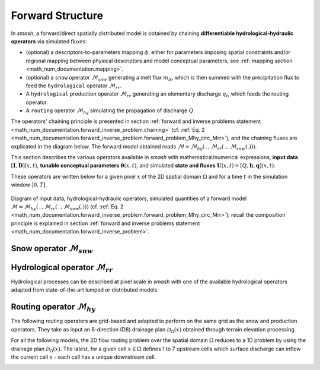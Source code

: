 .. _math_num_documentation.forward_structure:

=================
Forward Structure
=================

In `smash`, a forward/direct spatially distributed model is obtained by chaining **differentiable hydrological-hydraulic operators** via simulated fluxes:

- (optional) a descriptors-to-parameters mapping :math:`\phi`, either for parameters imposing spatial constraints and/or regional mapping between physical descriptors and model conceptual parameters, see :ref:`mapping section <math_num_documentation.mapping>`.
- (optional) a ``snow`` operator :math:`\mathcal{M}_{snw}` generating a melt flux :math:`m_{lt}`, which is then summed with the precipitation flux to feed the ``hydrological`` operator :math:`\mathcal{M}_{rr}`.
- A ``hydrological`` production operator :math:`\mathcal{M}_{rr}` generating an elementary discharge :math:`q_t`, which feeds the routing operator. 
- A ``routing`` operator :math:`\mathcal{M}_{hy}` simulating the propagation of discharge :math:`Q`.

The operators' chaining principle is presented in section :ref:`forward and inverse problems statement <math_num_documentation.forward_inverse_problem.chaining>` (cf. :ref:`Eq. 2 <math_num_documentation.forward_inverse_problem.forward_problem_Mhy_circ_Mrr>`), and the chaining fluxes are explicated in the diagram below. The forward model obtained reads :math:`\mathcal{M}=\mathcal{M}_{hy}\left(\,.\,,\mathcal{M}_{rr}\left(\,.\,,\mathcal{M}_{snw}\left(.\right)\right)\right)`.

This section describes the various operators available in `smash` with mathematical/numerical expressions, **input data** :math:`\left[\boldsymbol{I},\boldsymbol{D}\right](x,t)`, **tunable conceptual parameters** :math:`\boldsymbol{\theta}(x,t)`, and simulated **state and fluxes** :math:`\boldsymbol{U}(x,t)=\left[Q,\boldsymbol{h},\boldsymbol{q}\right](x,t)`.

These operators are written below for a given pixel :math:`x` of the 2D spatial domain :math:`\Omega` and for a time :math:`t` in the simulation window :math:`\left]0,T\right]`.

.. figure:: ../_static/forward_flowchart_detail_input_params_states_fluxes.png
    :align: center
    :width: 800
    
    Diagram of input data, hydrological-hydraulic operators, simulated quantities of a forward model
    :math:`\mathcal{M}=\mathcal{M}_{hy}\left(\,.\,,\mathcal{M}_{rr}\left(\,.\,,\mathcal{M}_{snw}\left(.\right)\right)\right)` (cf. :ref:`Eq. 2 <math_num_documentation.forward_inverse_problem.forward_problem_Mhy_circ_Mrr>`);
    recall the  composition principle is explained in section :ref:`forward and inverse problems statement <math_num_documentation.forward_inverse_problem>`.
    

.. _math_num_documentation.forward_structure.snow_module:

Snow operator :math:`\mathcal{M}_{snw}`
---------------------------------------

.. image:: ../_static/snow_module.svg
    :align: center
    :width: 300

.. dropdown:: zero (Zero Snow)
    :animate: fade-in-slide-down

    This snow operator simply means that there is no snow operator.

    .. math::
        
        m_{lt}(x, t) = 0

    with :math:`m_{lt}` the melt flux.

.. dropdown:: ssn (Simple Snow)
    :animate: fade-in-slide-down

    This snow operator is a simple degree-day snow operator. It can be expressed as follows:

    .. math::

        m_{lt}(x, t) = f\left(\left[S, T_e\right](x, t), k_{mlt}(x), h_s(x, t)\right)

    with :math:`m_{lt}` the melt flux, :math:`S` the snow, :math:`T_e` the temperature, :math:`k_{mlt}` the melt coefficient and :math:`h_s` the state of the snow reservoir.

    .. note::

        Linking with the forward problem equation :ref:`Eq. 1 <math_num_documentation.forward_inverse_problem.forward_problem_M_1>`
        
        - Internal fluxes: :math:`\{m_{lt}\}\in\boldsymbol{q}`
        - Atmospheric forcings: :math:`\{S, T_e\}\in\boldsymbol{\mathcal{I}}`
        - Parameters: :math:`\{k_{mlt}\}\in\boldsymbol{\theta}`
        - Normalized states: :math:`\{\tilde{h_s}\}`, where :math:`\tilde{h_s}=\frac{h_s}{k_{mlt}}`, with states :math:`\{h_s\}\in\boldsymbol{h}`

    The function :math:`f` is resolved numerically as follows:

    - Update the normalized snow reservoir state :math:`\tilde{h_s}` for :math:`t^* \in \left] t-1 , t\right[`

    .. math::

        \tilde{h_s}(x, t^*) = \tilde{h_s}(x, t-1) + S(x, t)

    - Compute the melt flux :math:`m_{lt}`

    .. math::
        :nowrap:

        \begin{eqnarray}

            m_{lt}(x, t) =
            \begin{cases}

                0 &\text{if} \; T_e(x, t) \leq 0 \\
                \min\left(\tilde{h_s}(x, t^*), k_{mlt}(x)\times T_e(x, t)\right) &\text{otherwise}

            \end{cases}

        \end{eqnarray}

    - Update the normalized snow reservoir state :math:`\tilde{h_s}`

    .. math::

        \tilde{h_s}(x, t) = \tilde{h_s}(x, t^*) - m_{lt}(x, t)

.. _math_num_documentation.forward_structure.hydrological_module:

Hydrological operator :math:`\mathcal{M}_{rr}`
----------------------------------------------

Hydrological processes can be described at pixel scale in `smash` with one of the available hydrological operators adapted from state-of-the-art lumped or distributed models.

.. image:: ../_static/hydrological_module.svg
    :align: center
    :width: 500

.. _math_num_documentation.forward_structure.hydrological_module.gr4:

.. dropdown:: Génie Rural with 4 parameters (gr4)
    :animate: fade-in-slide-down

    This hydrological operator is derived from the GR4 model :cite:p:`perrin2003improvement`.

    .. hint::

        Helpful links about GR:

        - `Brief history of GR models <https://webgr.inrae.fr/models/a-brief-history/>`__
        - `Scientific papers <https://webgr.inrae.fr/publications/articles/>`__
        - `GR models in a R package <https://hydrogr.github.io/airGR/>`__

    .. figure:: ../_static/gr4_structure.svg
        :align: center
        :width: 400
        
        Diagram of the ``gr4`` like hydrological operator

    It can be expressed as follows:

    .. math::

        q_{t}(x, t) = f\left(\left[P, E\right](x, t), m_{lt}(x, t), \left[c_i, c_p, c_t, k_{exc}\right](x), \left[h_i, h_p, h_t\right](x, t)\right)

    with :math:`q_{t}` the elemental discharge, :math:`P` the precipitation, :math:`E` the potential evapotranspiration,
    :math:`m_{lt}` the melt flux from the snow operator, :math:`c_i` the maximum capacity of the interception reservoir,
    :math:`c_p` the maximum capacity of the production reservoir, :math:`c_t` the maximum capacity of the transfer reservoir,
    :math:`k_{exc}` the exchange coefficient, :math:`h_i` the state of the interception reservoir, :math:`h_p` the state of the production reservoir
    and :math:`h_t` the state of the transfer reservoir.

    .. note::

        Linking with the forward problem equation :ref:`Eq. 1 <math_num_documentation.forward_inverse_problem.forward_problem_M_1>`
        
        - Internal fluxes: :math:`\{q_{t}, m_{lt}\}\in\boldsymbol{q}`
        - Atmospheric forcings: :math:`\{P, E\}\in\boldsymbol{\mathcal{I}}`
        - Parameters: :math:`\{c_i, c_p, c_t, k_{exc}\}\in\boldsymbol{\theta}`
        - Normalized states: :math:`\{\tilde{h_i}, \tilde{h_p}, \tilde{h_t}\}`, where :math:`\tilde{h_i} = \frac{h_i}{c_i}`, :math:`\tilde{h_p} = \frac{h_p}{c_p}`, and :math:`\tilde{h_t} = \frac{h_t}{c_t}`, with states :math:`\{h_i, h_p, h_t\} \in \boldsymbol{h}`

    The function :math:`f` is resolved numerically as follows:

    **Interception**

    - Compute interception evapotranspiration :math:`e_i`

    .. math::

        e_i(x, t) = \min(E(x, t), P(x, t) + m_{lt}(x, t) + \tilde{h_i}(x, t - 1)\times c_i(x))

    - Compute the neutralized precipitation :math:`p_n` and evapotranspiration :math:`e_n`

    .. math::
        :nowrap:

        \begin{eqnarray}

            &p_n(x, t)& &=& &\max \left(0, \; P(x, t) + m_{lt}(x, t) - c_i(x) \times (1 - \tilde{h_i}(x, t - 1)) - e_i(x, t) \right)\\

            &e_n(x, t)& &=& &E(x, t) - e_i(x, t)

        \end{eqnarray}

    - Update the interception reservoir state :math:`\tilde{h_i}`

    .. math::

        \tilde{h_i}(x, t) = \tilde{h_i}(x, t - 1) + \frac{P(x, t) + m_{lt}(x, t) + e_i(x, t) - p_n(x, t)}{c_i(x)}

    **Production**

    - Compute the production infiltrating precipitation :math:`p_s` and evapotranspiration :math:`e_s`

    .. math::
        :nowrap:

        \begin{eqnarray}

        &p_s(x, t)& &=& &c_p(x) (1 - \tilde{h_p}(x, t - 1)^2) \frac{\tanh\left(\frac{p_n(x, t)}{c_p(x)}\right)}{1 + \tilde{h_p}(x, t - 1) \tanh\left(\frac{p_n(x, t)}{c_p(x)}\right)}\\

        &e_s(x, t)& &=& &\tilde{h_p}(x, t - 1) c_p(x) (2 - \tilde{h_p}(x, t - 1)) \frac{\tanh\left(\frac{e_n(x, t)}{c_p(x)}\right)}{1 + (1 - \tilde{h_p}(x, t - 1)) \tanh\left(\frac{e_n(x, t)}{c_p(x)}\right)}
        \end{eqnarray}

    - Update the normalized production reservoir state :math:`\tilde{h_p}`

    .. math::

        \tilde{h_p}(x, t^*) = \tilde{h_p}(x, t - 1) + \frac{p_s(x, t) - e_s(x, t)}{c_p(x)}

    - Compute the production runoff :math:`p_r`

    .. math::
        :nowrap:

        \begin{eqnarray}

            p_r(x, t) =
            \begin{cases}

                0 &\text{if} \; p_n(x, t) \leq 0 \\
                p_n(x, t) - (\tilde{h_p}(x, t^*) - \tilde{h_p}(x, t - 1))c_p(x) &\text{otherwise}

            \end{cases}

        \end{eqnarray}

    - Compute the production percolation :math:`p_{erc}`

    .. math::

        p_{erc}(x, t) = \tilde{h_p}(x, t^*) c_p(x) \left(1 - \left(1 + \left(\frac{4}{9}\tilde{h_p}(x, t^*)\right)^4\right)^{-1/4}\right)

    - Update the normalized production reservoir state :math:`\tilde{h_p}`

    .. math::

        \tilde{h_p}(x, t) = \tilde{h_p}(x, t^*) - \frac{p_{erc}(x, t)}{c_p(x)}

    **Exchange**

    - Compute the exchange flux :math:`l_{exc}`

    .. math::

        l_{exc}(x, t) = k_{exc}(x) \tilde{h_t}(x, t - 1)^{7/2}

    **Transfer**

    - Split the production runoff :math:`p_r` into two branches (transfer and direct), :math:`p_{rr}` and :math:`p_{rd}`

    .. math::
        :nowrap:

        \begin{eqnarray}

            &p_{rr}(x, t)& &=& &0.9(p_r(x, t) + p_{erc}(x, t)) + l_{exc}(x, t)\\
            &p_{rd}(x, t)& &=& &0.1(p_r(x, t) + p_{erc}(x, t))

        \end{eqnarray}

    - Update the normalized transfer reservoir state :math:`\tilde{h_t}`

    .. math::
        
        \tilde{h_t}(x, t^*) = \max\left(0, \tilde{h_t}(x, t - 1) + \frac{p_{rr}(x, t)}{c_t(x)}\right)

    - Compute the transfer branch elemental discharge :math:`q_r`

    .. math::
        :nowrap:

        \begin{eqnarray}

            q_r(x, t) = \tilde{h_t}(x, t^*)c_t(x) - \left(\left(\tilde{h_t}(x, t^*)c_t(x)\right)^{-4} + c_t(x)^{-4}\right)^{-1/4}

        \end{eqnarray}

    - Update the normalized transfer reservoir state :math:`\tilde{h_t}`

    .. math::

        \tilde{h_t}(x, t) = \tilde{h_t}(x, t^*) - \frac{q_r(x, t)}{c_t(x)}

    - Compute the direct branch elemental discharge :math:`q_d`

    .. math::

        q_d(x, t) = \max(0, p_{rd}(x, t) + l_{exc}(x, t))

    - Compute the elemental discharge :math:`q_t`

    .. math::

        q_t(x, t) = q_r(x, t) + q_d(x, t)

.. _math_num_documentation.forward_structure.hydrological_module.gr5:

.. dropdown:: Génie Rural with 5 parameters (gr5)
    :animate: fade-in-slide-down

    This hydrological operator is derived from the GR5 model :cite:p:`LeMoine_2008`. It consists in a gr4 like model structure (see diagram above)  with a modified exchange flux with two parameters to account for seasonal variations.

    .. hint::

        Helpful links about GR:

        - `Brief history of GR models <https://webgr.inrae.fr/models/a-brief-history/>`__
        - `Scientific papers <https://webgr.inrae.fr/publications/articles/>`__
        - `GR models in a R package <https://hydrogr.github.io/airGR/>`__

    .. figure:: ../_static/gr5_structure.svg
        :align: center
        :width: 400
        
        Diagram of the ``gr5`` like hydrological operator

    It can be expressed as follows:

    .. math::

        q_{t}(x, t) = f\left(\left[P, E\right](x, t), m_{lt}(x, t), \left[c_i, c_p, c_t, k_{exc}, a_{exc}\right](x), \left[h_i, h_p, h_t\right](x, t)\right)

    with :math:`q_{t}` the elemental discharge, :math:`P` the precipitation, :math:`E` the potential evapotranspiration,
    :math:`m_{lt}` the melt flux from the snow operator, :math:`c_i` the maximum capacity of the interception reservoir,
    :math:`c_p` the maximum capacity of the production reservoir, :math:`c_t` the maximum capacity of the transfer reservoir,
    :math:`k_{exc}` the exchange coefficient, :math:`a_{exc}` the exchange threshold, :math:`h_i` the state of the interception reservoir, 
    :math:`h_p` the state of the production reservoir and :math:`h_t` the state of the transfer reservoir.

    .. note::

        Linking with the forward problem equation :ref:`Eq. 1 <math_num_documentation.forward_inverse_problem.forward_problem_M_1>`
        
        - Internal fluxes: :math:`\{q_{t}, m_{lt}\}\in\boldsymbol{q}`
        - Atmospheric forcings: :math:`\{P, E\}\in\boldsymbol{\mathcal{I}}`
        - Parameters: :math:`\{c_i, c_p, c_t, k_{exc}, a_{exc}\}\in\boldsymbol{\theta}`
        - Normalized states: :math:`\{\tilde{h_i}, \tilde{h_p}, \tilde{h_t}\}`, where :math:`\tilde{h_i} = \frac{h_i}{c_i}`, :math:`\tilde{h_p} = \frac{h_p}{c_p}`, and :math:`\tilde{h_t} = \frac{h_t}{c_t}`, with states :math:`\{h_i, h_p, h_t\} \in \boldsymbol{h}`

    The function :math:`f` is resolved numerically as follows:

    **Interception**

    Same as ``gr4`` interception, see :ref:`GR4 Interception <math_num_documentation.forward_structure.hydrological_module.gr4>`.

    **Production**

    Same as ``gr4`` production, see :ref:`GR4 Production <math_num_documentation.forward_structure.hydrological_module.gr4>`.

    **Exchange**

    - Compute the exchange flux :math:`l_{exc}`

    .. math::

        l_{exc}(x, t) = k_{exc}(x) \left(\tilde{h_t}(x, t - 1) - a_{exc}(x)\right)

    **Transfer**

    Same as ``gr4`` transfer, see :ref:`GR4 Transfer <math_num_documentation.forward_structure.hydrological_module.gr4>`.

.. _math_num_documentation.forward_structure.hydrological_module.gr6:

.. dropdown:: Génie Rural with 6 parameters (gr6)
    :animate: fade-in-slide-down

    This hydrological module is derived from the GR6 model :cite:p:`michel2003` and :cite:p:`pushpalatha`.

    .. hint::

        Helpful links about GR:

        - `Brief history of GR models <https://webgr.inrae.fr/models/a-brief-history/>`__
        - `Scientific papers <https://webgr.inrae.fr/publications/articles/>`__
        - `GR models in a R package <https://hydrogr.github.io/airGR/>`__

    .. figure:: ../_static/gr6_structure.svg
        :align: center
        :width: 400
        
        Diagram of the ``gr6`` like hydrological operator

    It can be expressed as follows:

    .. math::

        q_{t}(x, t) = f\left(\left[P, E\right](x, t), m_{lt}(x, t), \left[c_i, c_p, c_t, b_e, k_{exc}, a_{exc}\right](x), \left[h_i, h_p, h_t, h_e\right](x, t)\right)

    with :math:`q_{t}` the elemental discharge, :math:`P` the precipitation, :math:`E` the potential evapotranspiration,
    :math:`m_{lt}` the melt flux from the snow module, :math:`c_i` the maximum capacity of the interception reservoir,
    :math:`c_p` the maximum capacity of the production reservoir, :math:`c_t` the maximum capacity of the transfer reservoir,
    :math:`b_e` controls the slope of the recession, 
    :math:`k_{exc}` the exchange coefficient, :math:`a_{exc}` the exchange threshold, :math:`h_i` the state of the interception reservoir, 
    :math:`h_p` the state of the production reservoir and :math:`h_t` the state of the transfer reservoir,
    :math:`h_e` the state of the exponential reservoir.

    .. note::

        Linking with the forward problem equation :ref:`Eq. 1 <math_num_documentation.forward_inverse_problem.forward_problem_M_1>`
        
        - Internal fluxes: :math:`\{q_{t}, m_{lt}\}\in\boldsymbol{q}`
        - Atmospheric forcings: :math:`\{P, E\}\in\boldsymbol{\mathcal{I}}`
        - Parameters: :math:`\{c_i, c_p, c_t, b_e, k_{exc}, a_{exc}\}\in\boldsymbol{\theta}`
        - Normalized states: :math:`\{\tilde{h_i}, \tilde{h_p}, \tilde{h_t}, \tilde{h_e}\}`, where :math:`\tilde{h_i} = \frac{h_i}{c_i}`, :math:`\tilde{h_p} = \frac{h_p}{c_p}`, :math:`\tilde{h_t} = \frac{h_t}{c_t}`, and :math:`\tilde{h_e} = \frac{h_e}{b_e}`, with states :math:`\{h_i, h_p, h_t, h_e\} \in \boldsymbol{h}`

    The function :math:`f` is resolved numerically as follows:


    **Interception**

    Same as ``gr4`` interception, see :ref:`GR4 Interception <math_num_documentation.forward_structure.hydrological_module.gr4>`.

    **Production**

    Same as ``gr4`` production, see :ref:`GR4 Production <math_num_documentation.forward_structure.hydrological_module.gr4>`.

    **Exchange**

    Same as ``gr5`` exchange, see :ref:`GR5 Exchange <math_num_documentation.forward_structure.hydrological_module.gr5>`.

    **Transfer**

    - Split the production runoff :math:`p_r` into three branches (transfer, exponential and direct), :math:`p_{rr}`, :math:`p_{re}` and :math:`p_{rd}`

    .. math::
        :nowrap:

        \begin{eqnarray}

            &p_{rr}(x, t)& &=& &0.6 \times 0.9(p_r(x, t) + p_{erc}(x, t)) + l_{exc}(x, t)\\
            &p_{re}(x, t)& &=& &0.4 \times 0.9(p_r(x, t) + p_{erc}(x, t)) + l_{exc}(x, t)\\
            &p_{rd}(x, t)& &=& &0.1(p_r(x, t) + p_{erc}(x, t))

        \end{eqnarray}

    - Update the normalized transfer reservoir state :math:`\tilde{h_t}`

    .. math::
        
        \tilde{h_t}(x, t^*) = \max\left(0, \tilde{h_t}(x, t - 1) + \frac{p_{rr}(x, t)}{c_t(x)}\right)

    - Compute the transfer branch elemental discharge :math:`q_r`

    .. math::
        :nowrap:

        \begin{eqnarray}

            q_r(x, t) = \tilde{h_t}(x, t^*)c_t(x) - \left(\left(\tilde{h_t}(x, t^*)c_t(x)\right)^{-4} + c_t(x)^{-4}\right)^{-1/4}

        \end{eqnarray}

    - Update the normalized transfer reservoir state :math:`\tilde{h_t}`

    .. math::

        \tilde{h_t}(x, t) = \tilde{h_t}(x, t^*) - \frac{q_r(x, t)}{c_t(x)}


    - Update the normalized exponential state :math:`\tilde{h_e}`

    .. math::
        
        \tilde{h_e}(x, t^*) = \tilde{h_e}(x, t - 1) + p_{re}

    - Compute the exponential branch elemental discharge :math:`q_{e}`

    .. math::
        :nowrap:

        \begin{eqnarray}

            q_{e}(x, t) =
            \begin{cases}
                
                b_e(x) \ln \left( 1 + \exp \left( \frac{\tilde{h_e}(x, t^*)}{b_e(x)} \right) \right) &\text{if} \; -7 \lt \frac{\tilde{h_e}(x, t^*)}{b_e(x)} \lt 7 \\

                b_e(x) * \exp \left( \frac{\tilde{h_e}(x, t^*)}{b_e(x)} \right) &\text{if} \; \frac{\tilde{h_e}(x, t^*)}{b_e(x)} \lt -7 \\

                \tilde{h_e}(x, t^*) + \frac{ b_e(x) }{ \exp \left( \frac{\tilde{h_e}(x, t^*)}{b_e(x)} \right) } \; &\text{otherwise}.

            \end{cases}

        \end{eqnarray}

    - Update the normalized exponential reservoir state :math:`\tilde{h_e}`

    .. math::

        \tilde{h_e}(x, t) = \tilde{h_e}(x, t^*) - q_{e}


    - Compute the direct branch elemental discharge :math:`q_d`

    .. math::

        q_d(x, t) = \max(0, p_{rd}(x, t) + l_{exc}(x, t))

    - Compute the elemental discharge :math:`q_t`

    .. math::

        q_t(x, t) = q_r(x, t) + q_{e}(x, t) + q_d(x, t)

.. _math_num_documentation.forward_structure.hydrological_module.grc:

.. dropdown:: Génie Rural C (grc)
    :animate: fade-in-slide-down

    This hydrological operator is derived from the GR models. It consists in a ``gr4`` like model structure
    with a second transfer reservoir.

    .. figure:: ../_static/grc_structure.svg
        :align: center
        :width: 300
        
        Diagram of the ``grc`` hydrological operator

    It can be expressed as follows:

    .. math::

        q_{t}(x, t) = f\left(\left[P, E\right](x, t), m_{lt}(x, t), \left[c_i, c_p, c_t, c_l, k_{exc}\right](x), \left[h_i, h_p, h_t, h_l\right](x, t)\right)

    with :math:`q_{t}` the elemental discharge, :math:`P` the precipitation, :math:`E` the potential evapotranspiration,
    :math:`m_{lt}` the melt flux from the snow operator, :math:`c_i` the maximum capacity of the interception reservoir,
    :math:`c_p` the maximum capacity of the production reservoir, :math:`c_t` the maximum capacity of the transfer reservoir,
    :math:`c_l` the maximum capacity of the [slow-]transfer reservoir, :math:`k_{exc}` the exchange coefficient,
    :math:`h_i` the state of the interception reservoir, :math:`h_p` the state of the production reservoir,
    :math:`h_t` the state of the first transfer reservoir and :math:`h_l` the state of the second transfer reservoir.

    .. note::

        Linking with the forward problem equation :ref:`Eq. 1 <math_num_documentation.forward_inverse_problem.forward_problem_M_1>`
        
        - Internal fluxes, :math:`\{q_{t}, m_{lt}\}\in\boldsymbol{q}`
        - Atmospheric forcings, :math:`\{P, E\}\in\boldsymbol{\mathcal{I}}`
        - Parameters, :math:`\{c_i, c_p, c_t, c_l, k_{exc}\}\in\boldsymbol{\theta}`
        - Normalized states: :math:`\{\tilde{h_i}, \tilde{h_p}, \tilde{h_t}, \tilde{h_l}\}`, where :math:`\tilde{h_i} = \frac{h_i}{c_i}`, :math:`\tilde{h_p} = \frac{h_p}{c_p}`, :math:`\tilde{h_t} = \frac{h_t}{c_t}`, and :math:`\tilde{h_l} = \frac{h_l}{c_l}`, with states :math:`\{h_i, h_p, h_t, h_l\} \in \boldsymbol{h}`

    The function :math:`f` is resolved numerically as follows:

    **Interception**

    Same as ``gr4`` interception, see :ref:`GR4 Interception <math_num_documentation.forward_structure.hydrological_module.gr4>`.

    **Production**

    Same as ``gr4`` production, see :ref:`GR4 Production <math_num_documentation.forward_structure.hydrological_module.gr4>`.

    **Exchange**

    Same as ``gr4`` exchange, see :ref:`GR4 Exchange <math_num_documentation.forward_structure.hydrological_module.gr4>`.

    **Transfer**

    - Split the production runoff :math:`p_r` into three branches (first transfer, second transfer and direct), :math:`p_{rr}`, :math:`p_{rl}` and :math:`p_{rd}`

    .. math::
        :nowrap:

        \begin{eqnarray}
            &p_{rr}(x, t)& &=& &0.6 \times 0.9(p_r(x, t) + p_{erc}(x, t)) + l_{exc}(x, t)\\
            &p_{rl}(x, t)& &=& &0.4 \times 0.9(p_r(x, t) + p_{erc}(x, t)) \\
            &p_{rd}(x, t)& &=& &0.1(p_r(x, t) + p_{erc}(x, t))
        \end{eqnarray}

    - Update the normalized transfer reservoir states :math:`\tilde{h_t}` and :math:`\tilde{h_l}`

    .. math::
        
        \tilde{h_t}(x, t^*) = \max\left(0, \tilde{h_t}(x, t - 1) + \frac{p_{rr}(x, t)}{c_t(x)}\right)

    .. math::

        \tilde{h_l}(x, t^*) = \max\left(0, \tilde{h_l}(x, t - 1) + \frac{p_{rl}(x, t)}{c_l(x)}\right)

    - Compute the transfer branch elemental discharges :math:`q_r` and :math:`q_l`

    .. math::
        :nowrap:

        \begin{eqnarray}
            &q_r(x, t)& &=& &\tilde{h_t}(x, t^*)c_t(x) - \left(\left(\tilde{h_t}(x, t^*)c_t(x)\right)^{-4} + c_t(x)^{-4}\right)^{-1/4}\\
            &q_l(x, t)& &=& &\tilde{h_l}(x, t^*)c_l(x) - \left(\left(\tilde{h_l}(x, t^*)c_l(x)\right)^{-4} + c_l(x)^{-4}\right)^{-1/4}
        \end{eqnarray}

    - Update the normalized transfer reservoir states :math:`\tilde{h_t}` and :math:`\tilde{h_l}`

    .. math::

        \tilde{h_t}(x, t) = \tilde{h_t}(x, t^*) - \frac{q_r(x, t)}{c_t(x)}
        
    .. math::
        
        \tilde{h_l}(x, t) = \tilde{h_l}(x, t^*) - \frac{q_l(x, t)}{c_l(x)}
        
    - Compute the direct branch elemental discharge :math:`q_d`

    .. math::

        q_d(x, t) = \max(0, p_{rd}(x, t) + l_{exc}(x, t))

    - Compute the elemental discharge :math:`q_t`

    .. math::

        q_t(x, t) = q_r(x, t) + q_l(x, t) + q_d(x, t)

.. _math_num_documentation.forward_structure.hydrological_module.grd:

.. dropdown:: Génie Rural Distribué (grd)
    :animate: fade-in-slide-down

    This hydrological operator is derived from the GR models and is a simplified structure used in :cite:p:`jay2019potential`.

    .. figure:: ../_static/grd_structure.svg
        :align: center
        :width: 300
        
        Diagram of the ``grd`` hydrological operator, a simplified ``GR`` like

    It can be expressed as follows:

    .. math::

        q_{t}(x, t) = f\left(\left[P, E\right](x, t), m_{lt}(x, t), \left[c_p, c_t\right](x), \left[h_p, h_t\right](x, t)\right)

    with :math:`q_{t}` the elemental discharge, :math:`P` the precipitation, :math:`E` the potential evapotranspiration,
    :math:`m_{lt}` the melt flux from the snow operator, :math:`c_p` the maximum capacity of the production reservoir, 
    :math:`c_t` the maximum capacity of the transfer reservoir, :math:`h_p` the state of the production reservoir and
    :math:`h_t` the state of the transfer reservoir.

    .. note::

        Linking with the forward problem equation :ref:`Eq. 1 <math_num_documentation.forward_inverse_problem.forward_problem_M_1>`
        
        - Internal fluxes: :math:`\{q_{t}, m_{lt}\}\in\boldsymbol{q}`
        - Atmospheric forcings: :math:`\{P, E\}\in\boldsymbol{\mathcal{I}}`
        - Parameters: :math:`\{c_p, c_t\}\in\boldsymbol{\theta}`
        - Normalized states: :math:`\{\tilde{h_p}, \tilde{h_t}\}`, where :math:`\tilde{h_p} = \frac{h_p}{c_p}` and :math:`\tilde{h_t} = \frac{h_t}{c_t}`, with states :math:`\{h_p, h_t\} \in \boldsymbol{h}`

    The function :math:`f` is resolved numerically as follows:

    **Interception**

    - Compute the interception evapotranspiration :math:`e_i`

    .. math::

        e_i(x, t) = \min(E(x, t), P(x, t) + m_{lt}(x, t))

    - Compute the neutralized precipitation :math:`p_n` and evapotranspiration :math:`e_n`

    .. math::
        :nowrap:

        \begin{eqnarray}

            &p_n(x, t)& &=& &\max \left(0, \; P(x, t) + m_{lt}(x, t) - e_i(x, t) \right)\\

            &e_n(x, t)& &=& &E(x, t) - e_i(x, t)

        \end{eqnarray}

    **Production**

    Same as ``gr4`` production, see :ref:`GR4 Production <math_num_documentation.forward_structure.hydrological_module.gr4>`.

    **Transfer**

    - Update the normalized transfer reservoir state :math:`\tilde{h_t}`

    .. math::
        
        \tilde{h_t}(x, t^*) = \max\left(0, \tilde{h_t}(x, t - 1) + \frac{p_{r}(x, t)}{c_t(x)}\right)

    - Compute the transfer branch elemental discharge :math:`q_r`

    .. math::
        :nowrap:

        \begin{eqnarray}

            q_r(x, t) = \tilde{h_t}(x, t^*)c_t(x) - \left(\left(\tilde{h_t}(x, t^*)c_t(x)\right)^{-4} + c_t(x)^{-4}\right)^{-1/4}

        \end{eqnarray}

    - Update the normalized transfer reservoir state :math:`\tilde{h_t}`

    .. math::

        \tilde{h_t}(x, t) = \tilde{h_t}(x, t^*) - \frac{q_r(x, t)}{c_t(x)}

    - Compute the elemental discharge :math:`q_t`

    .. math::

        q_t(x, t) = q_r(x, t)

.. _math_num_documentation.forward_structure.hydrological_module.loieau:

.. dropdown:: Génie Rural LoiEau (loieau)
    :animate: fade-in-slide-down

    This hydrological operator is derived from the GR model :cite:p:`Folton_2020`.

    .. hint::

        Helpful links about LoiEau:

        - `Database <https://loieau.recover.inrae.fr/>`__

    .. figure:: ../_static/loieau_structure.svg
        :align: center
        :width: 300
        
        Diagram of the ``loieau`` like hydrological operator

    It can be expressed as follows:

    .. math::

        q_{t}(x, t) = f\left(\left[P, E\right](x, t), m_{lt}(x, t), \left[c_a, c_c, k_b\right](x), \left[h_a, h_c\right](x, t)\right)

    with :math:`q_{t}` the elemental discharge, :math:`P` the precipitation, :math:`E` the potential evapotranspiration,
    :math:`m_{lt}` the melt flux from the snow operator, :math:`c_a` the maximum capacity of the production reservoir, 
    :math:`c_c` the maximum capacity of the transfer reservoir, :math:`k_b` the transfer coefficient, 
    :math:`h_a` the state of the production reservoir and :math:`h_c` the state of the transfer reservoir.

    .. note::

        Linking with the forward problem equation :ref:`Eq. 1 <math_num_documentation.forward_inverse_problem.forward_problem_M_1>`
        
        - Internal fluxes: :math:`\{q_{t}, m_{lt}\}\in\boldsymbol{q}`
        - Atmospheric forcings: :math:`\{P, E\}\in\boldsymbol{\mathcal{I}}`
        - Parameters: :math:`\{c_a, c_c, k_b\}\in\boldsymbol{\theta}`
        - Normalized states: :math:`\{\tilde{h_a}, \tilde{h_c}\}`, where :math:`\tilde{h_a} = \frac{h_a}{c_a}` and :math:`\tilde{h_c} = \frac{h_c}{c_c}`, with states :math:`\{h_a, h_c\} \in \boldsymbol{h}`

    The function :math:`f` is resolved numerically as follows:

    **Interception**

    Same as ``grd`` interception, see :ref:`GRD Interception <math_num_documentation.forward_structure.hydrological_module.grd>`.

    **Production**

    Same as ``gr4`` production, see :ref:`GR4 Production <math_num_documentation.forward_structure.hydrological_module.gr4>`.

    .. note::

        The parameter :math:`c_p` is replaced by :math:`c_a` and the state :math:`h_p` by :math:`h_a`

    **Transfer**

    - Split the production runoff :math:`p_r` into two branches (transfer and direct), :math:`p_{rr}` and :math:`p_{rd}`

    .. math::
        :nowrap:

        \begin{eqnarray}

            &p_{rr}(x, t)& &=& &0.9(p_r(x, t) + p_{erc}(x, t))\\
            &p_{rd}(x, t)& &=& &0.1(p_r(x, t) + p_{erc}(x, t))

        \end{eqnarray}

    - Update the normalized transfer reservoir state :math:`\tilde{h_c}`

    .. math::
        
        \tilde{h_c}(x, t^*) = \max\left(0, \tilde{h_c}(x, t - 1) + \frac{p_{rr}(x, t)}{c_c(x)}\right)

    - Compute the transfer branch elemental discharge :math:`q_r`

    .. math::
        :nowrap:

        \begin{eqnarray}

            q_r(x, t) = \tilde{h_c}(x, t^*)c_c(x) - \left(\left(\tilde{h_c}(x, t^*)c_c(x)\right)^{-3} + c_c(x)^{-3}\right)^{-1/3}

        \end{eqnarray}

    - Update the normalized transfer reservoir state :math:`\tilde{h_c}`

    .. math::

        \tilde{h_c}(x, t) = \tilde{h_c}(x, t^*) - \frac{q_r(x, t)}{c_c(x)}

    - Compute the direct branch elemental discharge :math:`q_d`

    .. math::

        q_d(x, t) = \max(0, p_{rd}(x, t))

    - Compute the elemental discharge :math:`q_t`

    .. math::

        q_t(x, t) = k_b(x)\left(q_r(x, t) + q_d(x, t)\right)

.. _math_num_documentation.forward_structure.hydrological_module.gr_rainfall_intensity:

.. dropdown:: Génie Rural with rainfall intensity terms (gr4_ri, gr5_ri)

    .. _math_num_documentation.forward_structure.hydrological_module.gr4_ri:

    .. dropdown:: gr4_ri
        :animate: fade-in-slide-down

        This hydrological module is derived from the model introduced in :cite:p:`Astagneau_2022`.

        .. figure:: ../_static/gr4-ri_structure.svg
            :align: center
            :width: 400
            
            Diagram of the ``gr4_ri`` like hydrological operator

        It can be expressed as follows:

        .. math::

            q_{t}(x, t) = f\left(\left[P, E\right](x, t), m_{lt}(x, t), \left[c_i, c_p, c_t, \alpha_1, \alpha_2, k_{exc}\right](x), \left[h_i, h_p, h_t\right](x, t)\right)

        with :math:`q_{t}` the elemental discharge, :math:`P` the precipitation, :math:`E` the potential evapotranspiration,
        :math:`m_{lt}` the melt flux from the snow operator, :math:`c_i` the maximum capacity of the interception reservoir,
        :math:`c_p` the maximum capacity of the production reservoir, :math:`c_t` the maximum capacity of the transfer reservoir,
        :math:`k_{exc}` the exchange coefficient, :math:`h_i` the state of the interception reservoir, 
        :math:`h_p` the state of the production reservoir and :math:`h_t` the state of the transfer reservoir,
        :math:`\alpha_1` and :math:`\alpha_2` parameters controling the rainfall intensity rate respectively in time unit per :math:`mm` and in :math:`mm` per time unit.

        .. note::

            Linking with the forward problem equation :ref:`Eq. 1 <math_num_documentation.forward_inverse_problem.forward_problem_M_1>`
            
            - Internal fluxes: :math:`\{q_{t}, m_{lt}\}\in\boldsymbol{q}`
            - Atmospheric forcings: :math:`\{P, E\}\in\boldsymbol{\mathcal{I}}`
            - Parameters: :math:`\{c_i, c_p, c_t, \alpha_1, \alpha_2, k_{exc}\}\in\boldsymbol{\theta}`
            - States: :math:`\{h_i, h_p, h_t\} \in \boldsymbol{h}`
        
        The function :math:`f` is resolved numerically as follows:

        **Interception**

        Same as ``gr4`` interception, see :ref:`GR4 Interception <math_num_documentation.forward_structure.hydrological_module.gr4>`.

        **Production** 

        In the classical gr production reservoir formulation, the instantaneous production rate is the ratio between the state and the capacity of the reservoir,
        :math:`\eta = \left( \frac{h_p}{c_p} \right)^2`. 
        The infiltration flux :math:`p_s` is obtained by temporal integration as follows:

        .. math::
            :nowrap:

            \begin{eqnarray}

                &p_s = \int_{t-\Delta t}^{t} (1 - \eta) dt \\
            
            \end{eqnarray}
            
        Assuming the neutralized rainfall :math:`p_n` constant over the current time step and thanks to analytically integrable function, the infiltration flux into the production reservoir is obtained:

        .. math::
            :nowrap:
            
            \begin{eqnarray}

                &p_s = & c_p \tanh\left(\frac{p_n}{c_p}\right) \frac{1 - \left( \frac{h_p}{c_p} \right)^2}{1 + \frac{h_p}{c_p} \tanh\left( \frac{p_n}{c_p} \right)} \\
                
            \end{eqnarray}

        To improve runoff production by a gr reservoir, 
        even with low production level in dry condition, 
        in the case of high rainfall intensity, in :cite:p:`Astagneau_2022` they suggest a modification 
        of the infiltration rate :math:`p_s` depending on rainfall intensity :math:`p_n`. 
        Indeed, let's consider the rainfall intensity coefficient :math:`\gamma`,
        function of weighted rainfall intensity.

        .. math::
            :nowrap:

            \begin{eqnarray}

                & \gamma = & 1 - \exp(-p_n \times \alpha_1) \\
            
            \end{eqnarray}
        
        with :math:`\alpha_1` in time unit per :math:`mm`.

        The expression of the instantaneous production rate changes as follows

        .. math::
            :nowrap:

            \begin{eqnarray}

                & \eta = & \left( 1 - \gamma \right) \left( \frac{h_p}{c_p} \right)^2 + \gamma \\
            
            \end{eqnarray}

        Thus the infiltration rate becomes

        .. math::
            :nowrap:

            \begin{eqnarray}

            &p_s& &=& &\int_{t-\Delta t}^{t} (1 - \eta) dt\\

            && &=& &\int_{t-\Delta t}^{t} \left(1 - (1-\gamma) \left(\frac{h_p}{c_p} \right)^2 \right) dt - \int_{t-\Delta t}^{t} \gamma dt\\
            
            && &=& &\left[ \frac{ c_p }{ \sqrt{1-\gamma} } \tanh \left( \frac{\sqrt{1-\gamma} \  h_p}{c_p} \right) \right]_{t-\Delta t}^t - \gamma \Delta t
            
            \end{eqnarray}


        We denote :math:`\lambda = \sqrt{1 - \gamma}`, then

        .. math::
            :nowrap:
            
            \begin{eqnarray}

            \tanh \left( \lambda \frac{h_p + p_n}{c_p} \right) - \tanh\left( \lambda \frac{h_p}{c_p} \right) &=& 
            \tanh \left( \lambda \frac{p_n}{c_p} \right) \left(1 - \tanh \left( \lambda \frac{h_p + p_n}{c_p} \right) \tanh \left( \lambda \frac{h_p}{c_p} \right) \right) \\
            &=& \tanh \left( \lambda \frac{p_n}{c_p} \right) \left(1 - \frac{ \tanh \left( \lambda \frac{h_p}{c_p} \right) + \tanh \left( \lambda \frac{p_n}{c_p} \right) } { 1 + \tanh \left( \lambda \frac{h_p}{c_p} \right) \tanh \left( \lambda \frac{p_n}{c_p} \right) } \tanh \left( \lambda \frac{h_p}{c_p} \right) \right) \\
            &\sim& \tanh \left( \lambda \frac{p_n}{c_p} \right) \left(1 - \frac{ \lambda \frac{h_p}{c_p} + \tanh \left( \lambda \frac{p_n}{c_p} \right) } { 1 + \lambda \frac{h_p}{c_p} \tanh \left( \lambda \frac{p_n}{c_p} \right) }  \lambda \frac{h_p}{c_p} \right) \\
            &=& \tanh \left( \lambda \frac{p_n}{c_p} \right) \frac{1 - \left( \lambda \frac{h_p}{c_p} \right)^2}{1 + \lambda \frac{h_p}{c_p} \tanh \left( \lambda \frac{p_n}{c_p} \right)}
            \end{eqnarray}
            
        Thus

        .. math::
            :nowrap:
            
            \begin{eqnarray}

            p_s &=& \frac{c_p}{\lambda} \tanh \left( \lambda \frac{p_n}{c_p} \right) \frac{1 - \left( \lambda \frac{h_p}{c_p} \right)^2}{1 + \lambda \frac{h_p}{c_p} \tanh \left( \lambda \frac{p_n}{c_p} \right)} - \gamma \Delta t
            \end{eqnarray}


        .. note::

            Note that if :math:`\alpha_1 = 0`, we return to the general writing of the instantaneous production rate.

        **Exchange**

        Same as ``gr4`` exchange, see :ref:`GR4 Exchange <math_num_documentation.forward_structure.hydrological_module.gr4>`.  
            
        **Transfer**
        
        In context of high rainfall intensities triggering flash flood responses, it is crucial to account for fast dynamics related to surface/hypodermic runoff 
        and slower responses due to delayed/deeper flows (e.g. :cite:p:`hess-22-5317-2018`). 
        Following :cite:p:`Astagneau_2022` for a lumped GR model, we introduce at pixel scale in `smash` a function to modify the partitioning between fast 
        and slower transfert branches depending on rainfall intensity of the current time step only (small pixel size):
        
        .. math::
            :nowrap:

            \begin{eqnarray}

                &p_{rr}& =& (1 - spl)(p_r + p_{erc}) + l_{exc}\\
                &p_{rd}& =& spl(p_r + p_{erc}) \\
                &spl& =& 0.9 \tanh(\alpha_2 p_n)^2 + 0.1
                
            \end{eqnarray}

        with :math:`\alpha_2` in :math:`mm` per time unit.

        .. note::

            If :math:`\alpha_2 = 0`, we return to the ``gr-4`` writing of the transfer.
            If :math:`\alpha_2 = \alpha_1 = 0`, it is equivalent to ``gr-4`` structure.


    .. _math_num_documentation.forward_structure.hydrological_module.gr5_ri:

    .. dropdown:: gr5_ri
        :animate: fade-in-slide-down

        This hydrological module is derived from the model introduced in :cite:p:`Astagneau_2022`.

        .. figure:: ../_static/gr5-ri_structure.svg
            :align: center
            :width: 400
            
            Diagram of the ``gr5_ri`` like hydrological operator

        It can be expressed as follows:

        .. math::

            q_{t}(x, t) = f\left(\left[P, E\right](x, t), m_{lt}(x, t), \left[c_i, c_p, c_t, \alpha_1, \alpha_2, k_{exc}, a_{exc}\right](x), \left[h_i, h_p, h_t\right](x, t)\right)

        with :math:`q_{t}` the elemental discharge, :math:`P` the precipitation, :math:`E` the potential evapotranspiration,
        :math:`m_{lt}` the melt flux from the snow operator, :math:`c_i` the maximum capacity of the interception reservoir,
        :math:`c_p` the maximum capacity of the production reservoir, :math:`c_t` the maximum capacity of the transfer reservoir,
        :math:`k_{exc}` the exchange coefficient, :math:`a_{exc}` the exchange threshold, :math:`h_i` the state of the interception reservoir, 
        :math:`h_p` the state of the production reservoir and :math:`h_t` the state of the transfer reservoir,
        :math:`\alpha_1` and :math:`\alpha_2` parameters controling the rainfall intensity rate respectively in time unit per :math:`mm` and in :math:`mm` per time unit.

        .. note::

            Linking with the forward problem equation :ref:`Eq. 1 <math_num_documentation.forward_inverse_problem.forward_problem_M_1>`
            
            - Internal fluxes: :math:`\{q_{t}, m_{lt}\}\in\boldsymbol{q}`
            - Atmospheric forcings: :math:`\{P, E\}\in\boldsymbol{\mathcal{I}}`
            - Parameters: :math:`\{c_i, c_p, c_t, \alpha_1, \alpha_2, k_{exc}, a_{exc}\}\in\boldsymbol{\theta}`
            - States: :math:`\{h_i, h_p, h_t\} \in \boldsymbol{h}`
        
        The function :math:`f` is resolved numerically as follows:

        **Interception**

        Same as ``gr4`` interception, see :ref:`GR4 Interception <math_num_documentation.forward_structure.hydrological_module.gr4>`.

        **Production** 

        Same as ``gr4_ri`` production, see :ref:`GR4 Production <math_num_documentation.forward_structure.hydrological_module.gr4>`.

        **Exchange**

        Same as ``gr5`` exchange, see :ref:`GR5 Exchange <math_num_documentation.forward_structure.hydrological_module.gr5>`. 
            
        **Transfer**
        
        Same as ``gr4_ri`` transfer, see :ref:`GR4 Transfer <math_num_documentation.forward_structure.hydrological_module.gr4>`.

.. _math_num_documentation.forward_structure.hydrological_module.hybrid_flux_correction:

.. dropdown:: Hybrid GR for flux correction (gr4_mlp, gr5_mlp, gr6_mlp, grc_mlp, grd_mlp, loieau_mlp)
    :animate: fade-in-slide-down

    These hydrological models are GR-like models embedded within a multilayer perceptron (MLP) to correct internal water fluxes. Such a neural network is referred to as a process-parameterization neural network. 
    This process-parameterization neural network takes as inputs the neutralized precipitation, the neutralized potential evapotranspiration, and the model states from the previous time step, and produces the corrections of internal water fluxes as outputs:

    .. math::

        \boldsymbol{f}_{q}(x,t) = \phi\left(\boldsymbol{I}_n(x,t),\boldsymbol{h}(x,t-1);\boldsymbol{\rho}\right)

    where :math:`\boldsymbol{f}_{q}` is the vector of flux corrections, :math:`\boldsymbol{I}_n` is the neutralized atmospheric forcings, :math:`\boldsymbol{h}` is the vector of model states, and :math:`\boldsymbol{\rho}` is the parameters of the process-parameterization neural network :math:`\phi`.

    .. note::
        The output layer of this neural network uses a ``TanH`` activation function to map the hydrological flux corrections to the range :math:`]-1, 1[`.

    .. dropdown:: gr4_mlp
        :animate: fade-in-slide-down

        This hydrological module is principally based on the ``gr4`` operators, with the integration of a neural network for correcting internal water fluxes as follows:

        **Interception**

        Same as ``gr4`` interception, see :ref:`GR4 Interception <math_num_documentation.forward_structure.hydrological_module.gr4>`.

        **Process-parameterization neural network**

        .. math::

            [f_p, f_e, f_c, f_l](x,t) = \phi\left([p_n, e_n](x,t), [\tilde{h_p}, \tilde{h_t}](x,t-1);\boldsymbol{\rho}\right)

        where :math:`p_n, e_n` are the neutralized precipitation and potential evapotranspiration obtained from interception; 
        :math:`\tilde{h_p}, \tilde{h_t}` are the normalized states of the production and transfer reservoirs; 
        :math:`f_p, f_e, f_c, f_l` are the corrections applied to internal fluxes as follows.

        **Production**

        Similar to ``gr4`` production, but the equations for computing infiltrating precipitation :math:`p_s` and evapotranspiration :math:`e_s` are updated to integrate flux corrections
    
        .. math::
            :nowrap:

            \begin{eqnarray}

            &p_s(x, t)& & := & &\min\left(p_n(x, t), (1 + f_p) p_s(x, t)\right) \\

            &e_s(x, t)& & := & &\min\left(e_n(x, t), (1 + f_e) e_s(x, t)\right)
            \end{eqnarray}

        **Exchange**

        Compute the refined exchange flux
    
        .. math::

            l_{exc}(x, t) = (1 + f_l) k_{exc}(x) \tilde{h_t}(x, t - 1)^{7/2}

        **Transfer**

        Same as ``gr4`` transfer except the equations of splitting the production runoff

        .. math::
            :nowrap:

            \begin{eqnarray}

                &p_{rr}(x, t)& &=& &(0.9 - 0.9 f_c^2)(p_r(x, t) + p_{erc}(x, t)) + l_{exc}(x, t)\\
                &p_{rd}(x, t)& &=& &(0.1 + 0.9 f_c^2)(p_r(x, t) + p_{erc}(x, t))

            \end{eqnarray}

    .. dropdown:: gr5_mlp
        :animate: fade-in-slide-down

        This hydrological module is principally based on the ``gr5`` operators, with the integration of a neural network for correcting internal water fluxes as follows:

        **Interception**

        Same as ``gr4`` interception.

        **Process-parameterization neural network**

        Same as ``gr4_mlp`` process-parameterization neural network.

        **Production**

        Same as ``gr4_mlp`` production.

        **Exchange**

        Compute the refined exchange flux

        .. math::

            l_{exc}(x, t) = (1 + f_l) k_{exc}(x) \left(\tilde{h_t}(x, t - 1) - a_{exc}(x)\right)

        **Transfer**

        Same as ``gr4_mlp`` transfer.

    .. dropdown:: gr6_mlp
        :animate: fade-in-slide-down

        This hydrological module is principally based on the ``gr6`` operators, with the integration of a neural network for correcting internal water fluxes as follows:

        **Interception**

        Same as ``gr4`` interception.

        **Process-parameterization neural network**

        .. math::

            [f_p, f_e, f_{c1}, f_{c2}, f_l](x,t) = \phi\left([p_n, e_n](x,t), [\tilde{h_p}, \tilde{h_t}, \tilde{h_e}](x,t-1);\boldsymbol{\rho}\right)

        where :math:`p_n, e_n` are the neutralized precipitation and potential evapotranspiration obtained from interception; 
        :math:`\tilde{h_p}, \tilde{h_t}, \tilde{h_e}` are the normalized states of the production, transfer, and exponential reservoirs; 
        :math:`f_p, f_e, f_{c1}, f_{c2}, f_l` are the corrections applied to internal fluxes as follows.

        **Production**

        Same as ``gr4_mlp`` production.

        **Exchange**

        Same as ``gr5_mlp`` exchange.

        **Transfer**

        Same as ``gr6`` transfer except the equations of splitting the production runoff

        .. math::
            :nowrap:

            \begin{eqnarray}
                &p_{rr}(x, t)& &=& &(0.6 - 0.4 f_{c2}) (0.9 - 0.9 f_{c1}^2) (p_r(x, t) + p_{erc}(x, t)) + l_{exc}(x, t)\\
                &p_{re}(x, t)& &=& &(0.4 + 0.4 f_{c2}) (0.9 - 0.9 f_{c1}^2) (p_r(x, t) + p_{erc}(x, t)) + l_{exc}(x, t)\\
                &p_{rd}(x, t)& &=& &(0.1 + 0.9 f_{c1}^2) (p_r(x, t) + p_{erc}(x, t))
            \end{eqnarray}

    .. dropdown:: grc_mlp
        :animate: fade-in-slide-down

        This hydrological module is principally based on the ``grc`` operators, with the integration of a neural network for correcting internal water fluxes as follows:

        **Interception**

        Same as ``gr4`` interception.

        **Process-parameterization neural network**

        .. math::

            [f_p, f_e, f_{c1}, f_{c2}, f_l](x,t) = \phi\left([p_n, e_n](x,t), [\tilde{h_p}, \tilde{h_t}, \tilde{h_l}](x,t-1);\boldsymbol{\rho}\right)

        where :math:`p_n, e_n` are the neutralized precipitation and potential evapotranspiration obtained from interception; 
        :math:`\tilde{h_p}, \tilde{h_t}, \tilde{h_l}` are the normalized states of the production, first transfer, and second transfer reservoirs; 
        :math:`f_p, f_e, f_{c1}, f_{c2}, f_l` are the corrections applied to internal fluxes as follows.

        **Production**

        Same as ``gr4_mlp`` production.

        **Exchange**

        Same as ``gr4_mlp`` exchange.

        **Transfer**

        Same as ``grc`` transfer except the equations of splitting the production runoff

        .. math::
            :nowrap:

            \begin{eqnarray}
                &p_{rr}(x, t)& &=& &(0.6 - 0.4 f_{c2}) (0.9 - 0.9 f_{c1}^2) (p_r(x, t) + p_{erc}(x, t)) + l_{exc}(x, t)\\
                &p_{rl}(x, t)& &=& &(0.4 + 0.4 f_{c2}) (0.9 - 0.9 f_{c1}^2) (p_r(x, t) + p_{erc}(x, t))\\
                &p_{rd}(x, t)& &=& &(0.1 + 0.9 f_{c1}^2) (p_r(x, t) + p_{erc}(x, t))
            \end{eqnarray}

    .. dropdown:: grd_mlp
        :animate: fade-in-slide-down

        This hydrological module is principally based on the ``grd`` operators, with the integration of a neural network for correcting internal water fluxes as follows:

        **Interception**

        Same as ``grd`` interception.

        **Process-parameterization neural network**

        .. math::

            [f_p, f_e](x,t) = \phi\left([p_n, e_n](x,t), [\tilde{h_p}, \tilde{h_t}](x,t-1);\boldsymbol{\rho}\right)

        where :math:`p_n, e_n` are the neutralized precipitation and potential evapotranspiration obtained from interception; 
        :math:`\tilde{h_p}, \tilde{h_t}` are the normalized states of the production and transfer reservoirs; 
        :math:`f_p, f_e` are the corrections applied to internal fluxes as follows.

        **Production**

        Same as ``gr4_mlp`` production.

        **Transfer**

        Same as ``grd`` transfer.

    .. dropdown:: loieau_mlp
        :animate: fade-in-slide-down

        This hydrological module is principally based on the ``loieau`` operators, with the integration of a neural network for correcting internal water fluxes as follows:

        **Interception**

        Same as ``grd`` interception.

        **Process-parameterization neural network**

        .. math::

            [f_p, f_e, f_c](x,t) = \phi\left([p_n, e_n](x,t), [\tilde{h_a}, \tilde{h_c}](x,t-1);\boldsymbol{\rho}\right)

        where :math:`p_n, e_n` are the neutralized precipitation and potential evapotranspiration obtained from interception; 
        :math:`\tilde{h_a}, \tilde{h_c}` are the normalized states of the production and transfer reservoirs; 
        :math:`f_p, f_e, f_c` are the corrections applied to internal fluxes as follows.

        **Production**

        Same as ``gr4_mlp`` production.

        .. note::
            The parameter :math:`c_p` is replaced by :math:`c_a` and the state :math:`h_p` by :math:`h_a`

        **Transfer**

        Same as ``loieau`` transfer except the equations of splitting the production runoff

        .. math::
            :nowrap:

            \begin{eqnarray}

                &p_{rr}(x, t)& &=& &(0.9 - 0.9 f_c^2)(p_r(x, t) + p_{erc}(x, t))\\
                &p_{rd}(x, t)& &=& &(0.1 + 0.9 f_c^2)(p_r(x, t) + p_{erc}(x, t))

            \end{eqnarray}

.. _math_num_documentation.forward_structure.hydrological_module.imperviousness:

.. dropdown:: Génie Rural with imperviousness 
    :animate: fade-in-slide-down

    This imperviousness feature allows for the calculation of the impervious proportion of a pixel's surface and takes this into account when computing infiltration and evapotranspiration fluxes applied to the GR type production reservoir.
    The imperviousness coefficients  :math:`imperv(x)` influence the fluxes of the production reservoir of each cell by being applied to the neutralized rainfall :math:`p_n(x,t)` and the evapotranspiration :math:`e_s(x,t)`.
    The imperviousness coefficients must range between 0 and 1 and be specified through an input map that is consistent with the model grid. This map can be obtained, for example, from soil occupation processing.
    For instance, if the imperviousness coefficient is close to 1, the production part receives less neutralized rainfall :math:`p_n` and there is less evapotranspiration :math:`e_s` from the impermeable soil.
    This imperviousness accounting for the GR reservoir is applicable to GR model structures in `smash`. This is illustrated here on the GR4 structure.

    .. figure:: ../_static/gr4_structure_imperviousness.svg
        :align: center
        :width: 300
        
        Diagram of the ``gr4`` hydrological operator with imperviousness, a simplified ``GR`` like model for spatialized modeling.

    **Production**

    - Compute the neutralized precipitation :math:`p_n` on impermeable soil

    .. math::
        :nowrap:

        \begin{eqnarray}

            &p_n(x, t)& &=& & \left(1 - imperv(x)\right)\ p_n(x, t)

        \end{eqnarray}
    
    - Compute the production infiltrating precipitation :math:`p_s` and evapotranspiration :math:`e_s`

    .. math::
        :nowrap:

        \begin{eqnarray}

        &p_s(x, t)& &=& &c_p(x) (1 - h_p(x, t - 1)^2) \frac{\tanh\left(\frac{p_n(x, t)}{c_p(x)}\right)}{1 + h_p(x, t - 1) \tanh\left(\frac{p_n(x, t)}{c_p(x)}\right)}\\

        &e_s(x, t)& &=& &(1 - imperv(x)) \left(h_p(x, t - 1) c_p(x) (2 - h_p(x, t - 1)) \frac{\tanh\left(\frac{e_n(x, t)}{c_p(x)}\right)}{1 + (1 - h_p(x, t - 1)) \tanh\left(\frac{e_n(x, t)}{c_p(x)}\right)} \right)
        \end{eqnarray}

.. _math_num_documentation.forward_structure.hydrological_module.vic3l:

.. dropdown:: Variable Infiltration Curve 3 Layers (vic3l)
    :animate: fade-in-slide-down

    This hydrological operator is derived from the VIC model :cite:p:`liang1994simple`.

    .. hint::

        Helpful links about VIC:

        - `Model overview <https://vic.readthedocs.io/en/master/Overview/ModelOverview/>`__
        - `References <https://vic.readthedocs.io/en/master/Documentation/References/>`__
        - `GitHub <https://github.com/UW-Hydro/VIC/>`__

    .. figure:: ../_static/vic3l_structure.svg
        :align: center
        :width: 300
        
        Diagram of the ``vic3l`` like hydrological operator

    It can be expressed as follows:

    .. math::

        q_{t}(x, t) = f\left(\left[P, E\right](x, t), m_{lt}(x, t), \left[b, c_{usl}, c_{msl}, c_{bsl}, k_s, p_{bc}, d_{sm}, d_s, w_s\right](x), \left[h_{cl}, h_{usl}, h_{msl}, h_{bsl}\right](x, t)\right)

    with :math:`q_{t}` the elemental discharge, :math:`P` the precipitation, :math:`E` the potential evapotranspiration,
    :math:`m_{lt}` the melt flux from the snow operator, :math:`b` the variable infiltration curve parameter,
    :math:`c_{usl}` the maximum capacity of the upper soil layer, :math:`c_{msl}` the maximum capacity of the medium soil layer,
    :math:`c_{bsl}` the maximum capacity of the bottom soil layer, :math:`k_s` the saturated hydraulic conductivity,
    :math:`p_{bc}` the Brooks and Corey exponent, :math:`d_{sm}` the maximum velocity of baseflow, 
    :math:`d_s` the non-linear baseflow threshold maximum velocity, :math:`w_s` the non-linear baseflow threshold soil moisture,
    :math:`h_{cl}` the state of the canopy layer, :math:`h_{usl}` the state of the upper soil layer,
    :math:`h_{msl}` the state of the medium soil layer and :math:`h_{bsl}` the state of the bottom soil layer. 

    .. note::

        Linking with the forward problem equation :ref:`Eq. 1 <math_num_documentation.forward_inverse_problem.forward_problem_M_1>`
        
        - Internal fluxes: :math:`\{q_{t}, m_{lt}\}\in\boldsymbol{q}`
        - Atmospheric forcings: :math:`\{P, E\}\in\boldsymbol{\mathcal{I}}`
        - Parameters: :math:`\{b, c_{usl}, c_{msl}, c_{bsl}, k_s, p_{bc}, d_{sm}, d_s, w_s\}\in\boldsymbol{\theta}`
        - Normalized states: :math:`\{\tilde{h_{cl}}, \tilde{h_{usl}}, \tilde{h_{msl}}, \tilde{h_{bsl}}\}`, where :math:`\tilde{h_{cl}} = \frac{h_{cl}}{c_{usl}}`, :math:`\tilde{h_{usl}} = \frac{h_{usl}}{c_{usl}}`, :math:`\tilde{h_{msl}} = \frac{h_{msl}}{c_{msl}}`, and :math:`\tilde{h_{bsl}} = \frac{h_{bsl}}{c_{bsl}}`, with states :math:`\{h_{cl}, h_{usl}, h_{msl}, h_{bsl}\} \in \boldsymbol{h}`

    The function :math:`f` is resolved numerically as follows:

    **Canopy layer interception**

    - Compute the canopy layer interception evapotranspiration :math:`e_c`

    .. math::

        e_c(x, t) = \min(E(x, t)\tilde{h_{cl}}(x, t - 1)^{2/3}, P(x, t) + m_{lt}(x, t) + \tilde{h_{cl}}(x, t - 1))

    - Compute the neutralized precipitation :math:`p_n` and evapotranspiration :math:`e_n`

    .. math::
        :nowrap:

        \begin{eqnarray}

            &p_n(x, t)& &=& &\max\left(0, P(x, t) + m_{lt}(x, t) - (1 - \tilde{h_{cl}}(x, t - 1)) - e_c(x, t)\right)\\
            &e_n(x, t)& &=& &E(x, t) - e_c(x, t)

        \end{eqnarray}

    - Update the normalized canopy layer interception state :math:`\tilde{h_{cl}}`

    .. math::

        \tilde{h_{cl}}(x, t) = \tilde{h_{cl}}(x, t - 1) + P(x, t) - e_c(x, t) - p_n(x, t)

    **Upper soil layer evapotranspiration**

    - Compute the maximum :math:`i_{m}` and the corresponding soil saturation :math:`i_{0}` infiltration

    .. math::
        :nowrap:

        \begin{eqnarray}

            &i_{m}(x, t)& &=& &(1 + b(x))c_{usl}(x)\\
            &i_{0}(x, t)& &=& &i_{m}(x, t)\left(1 - (1 - \tilde{h_{usl}}(x, t - 1))^{1/(1 - b(x))}\right)

        \end{eqnarray}

    - Compute the upper soil layer evapotranspiration :math:`e_s`

    .. math::
        :nowrap:

        \begin{eqnarray}

            e_s(x, t) =
            \begin{cases}

                e_n(x, t) &\text{if} \; i_{0}(x, t) \geq i_{m}(x, t) \\
                \beta(x, t)e_n(x, t) &\text{otherwise}

            \end{cases}

        \end{eqnarray}

    with :math:`\beta`, the beta function in the ARNO evapotranspiration :cite:p:`todini1996arno` (Appendix A)

    .. FIXME Maybe explain what is the beta function, power expansion ...

    - Update the normalized upper soil layer reservoir state :math:`\tilde{h_{usl}}`

    .. math::

        \tilde{h_{usl}}(x, t) = \tilde{h_{usl}}(x, t - 1) - \frac{e_s(x, t)}{c_{usl}(x)}

    **Infiltration**

    - Compute the maximum capacity :math:`c_{umsl}`, the soil moisture :math:`w_{umsl}` and the relative state :math:`h_{umsl}` of the first two layers

    .. math::
        :nowrap:

        \begin{eqnarray}

            &c_{umsl}(x)& &=& &c_{usl}(x) + c_{msl}(x)\\
            &w_{umsl}(x, t - 1)& &=& &\tilde{h_{usl}}(x, t - 1)c_{usl}(x) + \tilde{h_{msl}}(x, t - 1)c_{msl}(x)\\
            &h_{umsl}(x, t - 1)& &=& &\frac{w_{umsl}(x, t - 1)}{c_{umsl}(x)}

        \end{eqnarray}

    - Compute the maximum :math:`i_{m}` and the corresponding soil saturation :math:`i_{0}` infiltration

    .. math::
        :nowrap:

        \begin{eqnarray}

            &i_{m}(x, t)& &=& &(1 + b(x))c_{umsl}(x)\\
            &i_{0}(x, t)& &=& &i_{m}(x, t)\left(1 - (1 - h_{umsl}(x, t - 1))^{1/(1 - b(x))}\right)

        \end{eqnarray}

    - Compute the infiltration :math:`i`

    .. math::
        :nowrap:

        \begin{eqnarray}

            i(x, t) = 
            \begin{cases}

                c_{umsl}(x) - w_{umsl}(x, t - 1) &\text{if} \; i_{0}(x, t) + p_n(x, t) > i_{m}(x, t) \\
                c_{umsl}(x) - w_{umsl}(x, t - 1) - c_{umsl}(x)\left(1 - \frac{i_{0}(x, t) + p_n(x, t)}{i_m(x, t)}\right)^{b(x) + 1} &\text{otherwise}

            \end{cases}

        \end{eqnarray}

    - Distribute the infiltration :math:`i` between the first two layers, :math:`i_{usl}` and :math:`i_{msl}`

    .. math::
        :nowrap:

        \begin{eqnarray}

            &i_{usl}(x, t)& &=& &\min((1 - \tilde{h_{usl}}(x, t - 1)c_{usl}(x), i(x, t))\\
            &i_{msl}(x, t)& &=& &\min((1 - \tilde{h_{msl}}(x, t - 1)c_{msl}(x), i(x, t) - i_{usl}(x, t))

        \end{eqnarray}

    - Update the first two layers reservoir states normalized, :math:`\tilde{h_{usl}}` and :math:`\tilde{h_{msl}}`

    .. math::
        :nowrap:

        \begin{eqnarray}

            &\tilde{h_{usl}}(x, t)& &=& &\tilde{h_{usl}}(x, t - 1) + i_{usl}(x, t)\\
            &\tilde{h_{msl}}(x, t)& &=& &\tilde{h_{msl}}(x, t - 1) + i_{msl}(x, t)

        \end{eqnarray}

    - Compute the runoff :math:`q_r`

    .. math::

        q_r(x, t) = p_n(x, t) - (i_{usl}(x, t) + i_{msl}(x, t))

    **Drainage**

    - Compute the soil moisture in the first two layers, :math:`w_{usl}` and :math:`w_{msl}`

    .. math::
        :nowrap:

        \begin{eqnarray}

            &w_{usl}(x, t - 1)& &=& &\tilde{h_{usl}}(x, t - 1)c_{usl}(x)\\
            &w_{msl}(x, t - 1)& &=& &\tilde{h_{msl}}(x, t - 1)c_{msl}(x)

        \end{eqnarray}

    - Compute the drainage flux :math:`d_{umsl}` from the upper soil layer to medium soil layer

    .. math::

        d_{umsl}(x, t^*) = k_s(x) * \tilde{h_{usl}}(x, t - 1)^{p_{bc}}

    - Update the drainage flux :math:`d_{umsl}` according to under and over soil layer saturation

    .. math::

        d_{umsl}(x, t) = \min(d_{umsl}(x, t^*), \min(w_{usl}(x, t - 1), c_{msl}(x) - w_{msl}(x, t - 1)))

    - Update the first two layers reservoir states normalized, :math:`\tilde{h_{usl}}` and :math:`\tilde{h_{msl}}`

    .. math::
        :nowrap:

        \begin{eqnarray}

            &\tilde{h_{usl}}(x, t)& &=& &\tilde{h_{usl}}(x, t - 1) - \frac{d_{umsl}(x, t)}{c_{usl}(x)}\\
            &\tilde{h_{msl}}(x, t)& &=& &\tilde{h_{msl}}(x, t - 1) + \frac{d_{umsl}(x, t)}{c_{msl}(x)}

        \end{eqnarray}

    .. note::
        
        The same approach is performed for drainage in the medium and bottom layers. Hence the three first steps are skiped for readability and the update of the reservoir states is directly written.

    - Update of the normalized reservoirs states, :math:`\tilde{h_{msl}}` and :math:`\tilde{h_{bsl}}`

    .. math::
        :nowrap:

        \begin{eqnarray}

            &\tilde{h_{msl}}(x, t)& &=& &\tilde{h_{msl}}(x, t - 1) - \frac{d_{mbsl}(x, t)}{c_{msl}(x)}\\
            &\tilde{h_{bsl}}(x, t)& &=& &\tilde{h_{bsl}}(x, t - 1) + \frac{d_{mbsl}(x, t)}{c_{bsl}(x)}

        \end{eqnarray}

    **Baseflow**

    - Compute the baseflow :math:`q_b`

    .. math::
        :nowrap:

        \begin{eqnarray}

            q_b(x, t) =
            \begin{cases}

                \frac{d_{sm}(x)d_s(x)}{w_s(x)}\tilde{h_{bsl}}(x, t - 1) &\text{if} \; \tilde{h_{bsl}}(x, t - 1) > w_s(x) \\
                \frac{d_{sm}(x)d_s(x)}{w_s(x)}\tilde{h_{bsl}}(x, t - 1) + d_{sm}(x)\left(1 - \frac{d_s(x)}{w_s(x)}\right)\left(\frac{\tilde{h_{bsl}}(x, t - 1) - w_s(x)}{1 - w_s(x)}\right)^2 &\text{otherwise}
            
            \end{cases}

        \end{eqnarray}

    - Update the normalized bottom soil layer reservoir state :math:`\tilde{h_{bsl}}`

    .. math::

        \tilde{h_{bsl}}(x, t) = \tilde{h_{bsl}}(x, t - 1) - \frac{q_b(x, t)}{c_{bsl}(x)}

.. _math_num_documentation.forward_structure.routing_module:

Routing operator :math:`\mathcal{M}_{hy}`
-----------------------------------------

The following routing operators are grid-based and adapted to perform on the same grid as the snow and production operators. 
They take as input an 8-direction (D8) drainage plan :math:`\mathcal{D}_{\Omega}\left(x\right)` obtained through terrain elevation processing. 

For all the following models, the 2D flow routing problem over the spatial domain :math:`\Omega` reduces to a 1D problem by using the 
drainage plan :math:`\mathcal{D}_{\Omega}\left(x\right)`. The latest, for a given cell :math:`x\in\Omega` defines 1 to 7 upstream cells which 
surface discharge can inflow the current cell :math:`x` - each cell has a unique downstream cell.


.. image:: ../_static/routing_module.svg
    :align: center
    :width: 300

.. _math_num_documentation.forward_structure.routing_module.lag0:

.. dropdown:: Instantaneous Routing (lag0)
    :animate: fade-in-slide-down

    This routing operator is a simple aggregation of upstream discharge to downstream following the drainage plan. It can be expressed as follows:

    .. math::

        Q(x, t) = f\left(Q(x', t), q_{t}(x, t)\right),\;\forall x'\in \Omega_x

    with :math:`Q` the surface discharge, :math:`q_t` the elemental discharge and :math:`\Omega_x` a 2D spatial domain that corresponds to all upstream cells
    flowing into cell :math:`x`, i.e. the whole upstream catchment. Note that :math:`\Omega_x` is a subset of :math:`\Omega`, :math:`\Omega_x\subset\Omega` and for the most upstream cells, 
    :math:`\Omega_x=\emptyset`.

    .. note::

        Linking with the forward problem equation :ref:`Eq. 1 <math_num_documentation.forward_inverse_problem.forward_problem_M_1>`
        
        - Surface discharge: :math:`Q`
        - Internal fluxes: :math:`\{q_{t}\}\in\boldsymbol{q}`

    The function :math:`f` is resolved numerically as follows:

    **Upstream discharge**

    - Compute the upstream discharge :math:`q_{up}`

    .. math::
        :nowrap:

        \begin{eqnarray}

            q_{up}(x, t) = 
            \begin{cases}

                0 &\text{if} \; \Omega_x = \emptyset \\
                \sum_{k\in\Omega_x} Q(k, t) &\text{otherwise}

            \end{cases}

        \end{eqnarray}

    **Surface discharge**

    - Compute the surface discharge :math:`Q`

    .. math::

        Q(x, t) = q_{up}(x, t) + \alpha(x) q_t(x, t)

    with :math:`\alpha` a conversion factor from :math:`mm.\Delta t^{-1}` to :math:`m^3.s^{-1}` for a single cell.

.. _math_num_documentation.forward_structure.routing_module.lr:

.. dropdown:: Linear Reservoir (lr)
    :animate: fade-in-slide-down

    This routing operator is using a linear reservoir to rout upstream discharge to downstream following the drainage plan. It can be expressed as follows:

    .. math::

        Q(x, t) = f\left(Q(x', t), q_{t}(x, t), l_{lr}(x), h_{lr}(x, t)\right),\;\forall x'\in \Omega_x

    with :math:`Q` the surface discharge, :math:`q_t` the elemental discharge, :math:`l_{lr}` the routing lag time, 
    :math:`h_{lr}` the state of the routing reservoir and :math:`\Omega_x` a 2D spatial domain that corresponds to all upstream cells
    flowing into cell :math:`x`. Note that :math:`\Omega_x` is a subset of :math:`\Omega`, :math:`\Omega_x\subset\Omega` and for the most upstream cells, 
    :math:`\Omega_x=\emptyset`.

    .. note::

        Linking with the forward problem equation :ref:`Eq. 1 <math_num_documentation.forward_inverse_problem.forward_problem_M_1>`
        
        - Surface discharge: :math:`Q`
        - Internal fluxes: :math:`\{q_{t}\}\in\boldsymbol{q}`
        - Parameters: :math:`\{l_{lr}\}\in\boldsymbol{\theta}`
        - Normalized states: :math:`\{\tilde{h_{lr}}\}`, where :math:`\tilde{h_{lr}} = \frac{h_{lr}}{l_{lr}}`, with states :math:`\{h_{lr}\} \in \boldsymbol{h}`

    The function :math:`f` is resolved numerically as follows:

    **Upstream discharge**

    Same as ``lag0`` upstream discharge, see :ref:`LAG0 Upstream Discharge <math_num_documentation.forward_structure.routing_module.lag0>`.

    **Surface discharge**

    - Update the normalized routing reservoir state :math:`\tilde{h_{lr}}`

    .. math::

        \tilde{h_{lr}}(x, t^*) = \tilde{h_{lr}}(x, t) + \frac{1}{\beta(x)} q_{up}(x, t)

    with :math:`\beta` a conversion factor from :math:`mm.\Delta t^{-1}` to :math:`m^3.s^{-1}` for the whole upstream domain :math:`\Omega_x`.

    - Compute the routed discharge :math:`q_{rt}`

    .. math::

        q_{rt}(x, t) = \tilde{h_{lr}}(x, t^*) \left(1 - \exp\left(\frac{-\Delta t}{60\times l_{lr}}\right)\right)

    - Update the normalized routing reservoir state :math:`\tilde{h_{lr}}`

    .. math::

        \tilde{h_{lr}}(x, t) = \tilde{h_{lr}}(x, t^*) - q_{rt}(x, t)

    - Compute the surface discharge :math:`Q`

    .. math::

        Q(x, t) = \beta(x)q_{rt}(x, t) + \alpha(x)q_t(x, t)

    with :math:`\alpha` a conversion factor from from :math:`mm.\Delta t^{-1}` to :math:`m^3.s^{-1}` for a single cell.

.. _math_num_documentation.forward_structure.routing_module.kw:

.. dropdown:: Kinematic Wave (kw)
    :animate: fade-in-slide-down

    This routing operator is based on a conceptual 1D kinematic wave model that is numerically solved with a linearized implicit numerical scheme :cite:p:`ChowAppliedhydrology`. This is applicable given the drainage plan :math:`\mathcal{D}_{\Omega}\left(x\right)` that enables reducing the routing problem to 1D. 

    The kinematic wave model is a simplification of 1D Saint-Venant hydraulic model. First the mass equation writes:

    .. math:: 
        :name: math_num_documentation.forward_structure.forward_problem_mass_KW

        \partial_{t}A+\partial_{x}Q =q
        
    with :math:`\partial_{\square}` denoting the partial derivation either in time or space, :math:`A` the cross sectional flow area, :math:`Q` the flow discharge and :math:`q` the lateral inflows. 

    Assuming that the momentum equation reduces to

    .. math:: 
        :name: math_num_documentation.forward_structure.forward_problem_momentum_KW
        
        S_0=S_f
        
    with :math:`S_0` the bottom slope and :math:`S_f` the friction slope - i.e. a locally uniform flow with energy grade line parallel to the channel bottom. This momentum equation can be written as :cite:p:`ChowAppliedhydrology`:

    .. math::
        :name: math_num_documentation.forward_structure.conceptual_A_of_Q
        
        A=a_{kw} Q ^{b_{kw}}

    with :math:`a_{kw}` and :math:`b_{kw}` two constants to be estimated - that can also be written using Manning friction law.

    Injecting the momentum parameterization of :ref:`Eq. 3 <math_num_documentation.forward_structure.conceptual_A_of_Q>` into mass equation :ref:`Eq. 1 <math_num_documentation.forward_structure.forward_problem_mass_KW>` 
    leads to the following one equation kinematic wave model :cite:p:`ChowAppliedhydrology`:

    .. math:: 
        :name: math_num_documentation.forward_structure.oneEq_KW_conceptual

        \partial_{x}Q+a_{kw}b_{kw} Q^{b_{kw}-1}\partial_{t}Q=q

    .. hint::

        Helpful link about kinematic wave:

        - `Numerical Solution <https://wecivilengineers.files.wordpress.com/2017/10/applied-hydrology-ven-te-chow.pdf>`__ (page 294, section 9.6)

    The solution of this equation can written as:

    .. math::

        Q(x, t) = f\left(Q(x', t'), q_{t}(x, t'), \left[a_{kw}, b_{kw}\right](x)\right),\;\forall (x', t') \in \Omega_x\times[t-1, t]

    with :math:`Q` the surface discharge, :math:`q_t` the elemental discharge, :math:`a_{kw}` the alpha kinematic wave parameter, 
    :math:`b_{kw}` the beta kinematic wave parameter and :math:`\Omega_x` a 2D spatial domain that corresponds to all upstream cells
    flowing into cell :math:`x`. Note that :math:`\Omega_x` is a subset of :math:`\Omega`, :math:`\Omega_x\subset\Omega` and for the most upstream cells, 
    :math:`\Omega_x=\emptyset`.

    .. note::

        Linking with the forward problem equation :ref:`Eq. 1 <math_num_documentation.forward_inverse_problem.forward_problem_M_1>`
        
        - Surface discharge: :math:`Q`
        - Internal fluxes: :math:`\{q_{t}\}\in\boldsymbol{q}`
        - Parameters: :math:`\{a_{kw}, b_{kw}\}\in\boldsymbol{\theta}`

    For the sake of clarity, the following variables are renamed for this section and the finite difference numerical scheme writing:

    .. list-table:: Renamed variables
        :widths: 25 25
        :header-rows: 1

        * - Before
          - After
        * - :math:`Q(x, t)`
          - :math:`Q_i^j`
        * - :math:`Q(x, t - 1)`
          - :math:`Q_{i}^{j-1}`
        * - :math:`q_t(x, t)`
          - :math:`q_{i}^{j}`
        * - :math:`q_t(x, t - 1)`
          - :math:`q_{i}^{j-1}`

    The function :math:`f` is resolved numerically as follows:

    **Upstream discharge**

    Same as ``lag0`` upstream discharge, see :ref:`LAG0 Upstream Discharge <math_num_documentation.forward_structure.routing_module.lag0>`.

    .. note::

        :math:`q_{up}` is denoted here :math:`Q_{i-1}^{j}`

    **Surface discharge**

    - Compute the intermediate variables :math:`d_1` and :math:`d_2`

    .. math::
        :nowrap:

        \begin{eqnarray}

            &d_1& &=& &\frac{\Delta t}{\Delta x}\\
            &d_2& &=& &a_{kw} b_{kw} \left(\frac{\left(Q_i^{j-1} + Q_{i-1}^j\right)}{2}\right)^{b_{kw} - 1}

        \end{eqnarray}

    - Compute the intermediate variables :math:`n_1`, :math:`n_2` and :math:`n_3`

    .. math::
        :nowrap:

        \begin{eqnarray}

            &n_1& &=& &d_1 Q_{i-1}^j\\
            &n_2& &=& &d_2 Q_{i}^{j-1}\\
            &n_3& &=& &d_1 \frac{\left(q_i^{j-1} + q_{i}^{j}\right)}{2}

        \end{eqnarray}

    - Compute the surface discharge :math:`Q_i^j`

    .. math::

        Q_i^j = Q(x, t) = \frac{n_1 + n_2 + n_3}{d_1 + d_2}
